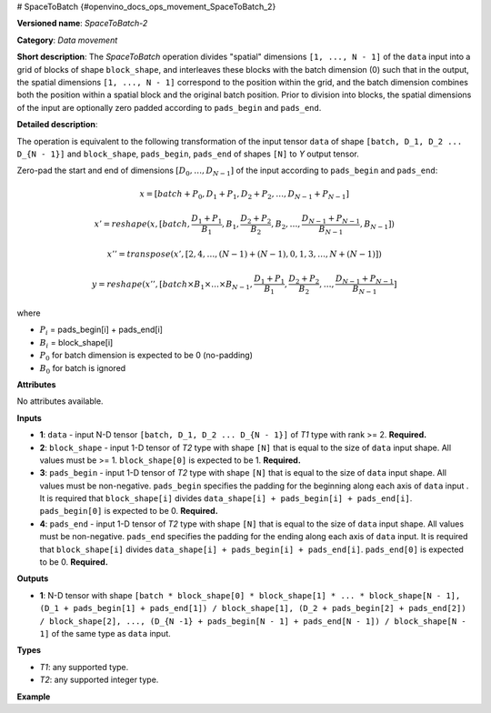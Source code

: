 # SpaceToBatch {#openvino_docs_ops_movement_SpaceToBatch_2}


.. meta::
  :description: Learn about SpaceToBatch-2 - a data movement operation, 
                which can be performed on four required input tensors.

**Versioned name**: *SpaceToBatch-2*

**Category**: *Data movement*

**Short description**: The *SpaceToBatch* operation divides "spatial" dimensions ``[1, ..., N - 1]`` of the ``data`` input into a grid of blocks of shape ``block_shape``, and interleaves these blocks with the batch dimension (0) such that in the output, the spatial dimensions ``[1, ..., N - 1]`` correspond to the position within the grid, and the batch dimension combines both the position within a spatial block and the original batch position. Prior to division into blocks, the spatial dimensions of the input are optionally zero padded according to ``pads_begin`` and ``pads_end``.

**Detailed description**:

The operation is equivalent to the following transformation of the input tensor ``data`` of shape ``[batch, D_1, D_2 ... D_{N - 1}]`` and ``block_shape``, ``pads_begin``, ``pads_end`` of shapes ``[N]`` to *Y* output tensor.

Zero-pad the start and end of dimensions  :math:`[D_0, \dots, D_{N - 1}]` of the input according to ``pads_begin`` and ``pads_end``:

.. math::

	x = [batch + P_0, D_1 + P_1, D_2 + P_2, \dots, D_{N - 1} + P_{N - 1}]



.. math::

	x' = reshape(x, [batch, \frac{D_1 + P_1}{B_1}, B_1, \frac{D_2 + P_2}{B_2}, B_2, \dots, \frac{D_{N - 1} + P_{N - 1}}{B_{N - 1}}, B_{N - 1}])



.. math::

	x'' = transpose(x', [2, 4, \dots, (N - 1) + (N - 1), 0, 1, 3, \dots, N + (N - 1)])



.. math::

	y = reshape(x'', [batch \times B_1 \times \dots \times B_{N - 1}, \frac{D_1 + P_1}{B_1}, \frac{D_2 + P_2}{B_2}, \dots, \frac{D_{N - 1} + P_{N - 1}}{B_{N - 1}}]

where

* :math:`P_i` = pads_begin[i] + pads_end[i]

* :math:`B_i` = block_shape[i]

* :math:`P_0` for batch dimension is expected to be 0 (no-padding)

* :math:`B_0` for batch is ignored

**Attributes**

No attributes available.

**Inputs**

*   **1**: ``data`` - input N-D tensor ``[batch, D_1, D_2 ... D_{N - 1}]`` of *T1* type with rank >= 2. **Required.**
*   **2**: ``block_shape`` - input 1-D tensor of *T2* type with shape ``[N]`` that is equal to the size of ``data`` input shape. All values must be >= 1.  ``block_shape[0]`` is expected to be 1. **Required.**
*   **3**: ``pads_begin`` - input 1-D tensor of *T2* type with shape ``[N]`` that is equal to the size of ``data`` input shape. All values must be non-negative. ``pads_begin`` specifies the padding for the beginning along each axis of ``data`` input . It is required that ``block_shape[i]`` divides ``data_shape[i] + pads_begin[i] + pads_end[i]``. ``pads_begin[0]`` is expected to be 0. **Required.**
*   **4**: ``pads_end`` - input 1-D tensor of *T2* type with shape ``[N]`` that is equal to the size of ``data`` input shape. All values must be non-negative. ``pads_end`` specifies the padding for the ending along each axis of ``data`` input. It is required that ``block_shape[i]`` divides ``data_shape[i] + pads_begin[i] + pads_end[i]``. ``pads_end[0]`` is expected to be 0. **Required.**

**Outputs**

*   **1**: N-D tensor with shape ``[batch * block_shape[0] * block_shape[1] * ... * block_shape[N - 1], (D_1 + pads_begin[1] + pads_end[1]) / block_shape[1], (D_2 + pads_begin[2] + pads_end[2]) / block_shape[2], ..., (D_{N -1} + pads_begin[N - 1] + pads_end[N - 1]) / block_shape[N - 1]`` of the same type as ``data`` input.

**Types**

* *T1*: any supported type.
* *T2*: any supported integer type.

**Example**

.. code-block:: xml
   :force:

    <layer type="SpaceToBatch" ...>
        <input>
            <port id="0">       < !-- data -->
                <dim>2</dim>    < !-- batch -->
                <dim>6</dim>    < !-- spatial dimension 1 -->
                <dim>10</dim>   < !-- spatial dimension 2 -->
                <dim>3</dim>    < !-- spatial dimension 3 -->
                <dim>3</dim>    < !-- spatial dimension 4 -->
            </port>
            <port id="1">       < !-- block_shape value: [1, 2, 4, 3, 1] -->
                <dim>5</dim>
            </port>
            <port id="2">       < !-- pads_begin value: [0, 0, 1, 0, 0] -->
                <dim>5</dim>
            </port>
            <port id="3">       < !-- pads_end value: [0, 0, 1, 0, 0] -->
                <dim>5</dim>
            </port>
        </input>
        <output>
            <port id="3">
                <dim>48</dim>   < !-- data.shape[0] * block_shape.shape[0] * block_shape.shape[1] *... * block_shape.shape[4] -->
                <dim>3</dim>    < !-- (data.shape[1] + pads_begin[1] + pads_end[1]) / block_shape.shape[1]  -->
                <dim>3</dim>    < !-- (data.shape[2] + pads_begin[2] + pads_end[2]) / block_shape.shape[2] -->
                <dim>1</dim>    < !-- (data.shape[3] + pads_begin[3] + pads_end[3]) / block_shape.shape[3] -->
                <dim>3</dim>    < !-- (data.shape[4] + pads_begin[4] + pads_end[4]) / block_shape.shape[4] -->
            </port>
        </output>
    </layer>

